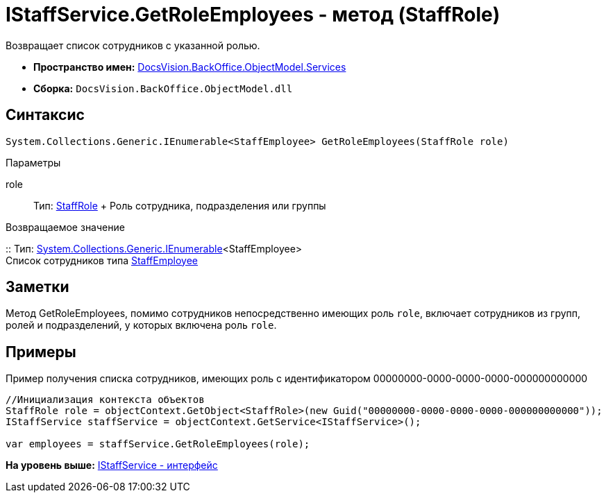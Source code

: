 = IStaffService.GetRoleEmployees - метод (StaffRole)

Возвращает список сотрудников с указанной ролью.

* [.keyword]*Пространство имен:* xref:Services_NS.adoc[DocsVision.BackOffice.ObjectModel.Services]
* [.keyword]*Сборка:* [.ph .filepath]`DocsVision.BackOffice.ObjectModel.dll`

== Синтаксис

[source,pre,codeblock,language-csharp]
----
System.Collections.Generic.IEnumerable<StaffEmployee> GetRoleEmployees(StaffRole role)
----

Параметры

role::
  Тип: xref:../StaffRole_CL.adoc[StaffRole]
  +
  Роль сотрудника, подразделения или группы

Возвращаемое значение

::
  Тип: http://msdn.microsoft.com/ru-ru/library/9eekhta0.aspx[System.Collections.Generic.IEnumerable]<StaffEmployee>
  +
  Список сотрудников типа xref:../StaffEmployee_CL.adoc[StaffEmployee]

== Заметки

Метод [.keyword .apiname]#GetRoleEmployees#, помимо сотрудников непосредственно имеющих роль `role`, включает сотрудников из групп, ролей и подразделений, у которых включена роль `role`.

== Примеры

Пример получения списка сотрудников, имеющих роль с идентификатором 00000000-0000-0000-0000-000000000000

[source,pre,codeblock,language-csharp]
----
//Инициализация контекста объектов
StaffRole role = objectContext.GetObject<StaffRole>(new Guid("00000000-0000-0000-0000-000000000000"));
IStaffService staffService = objectContext.GetService<IStaffService>();

var employees = staffService.GetRoleEmployees(role);
----

*На уровень выше:* xref:../../../../../api/DocsVision/BackOffice/ObjectModel/Services/IStaffService_IN.adoc[IStaffService - интерфейс]
